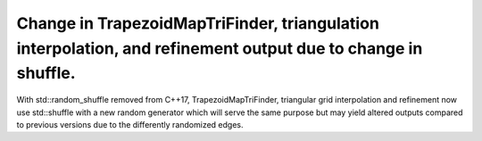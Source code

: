Change in TrapezoidMapTriFinder, triangulation interpolation, and refinement output due to change in shuffle.
~~~~~~~~~~~~~~~~~~~~~~~~~~~~~~~~~~~~~~~~~~~~~~~~~~~~~~~~~~~~~~~~~~~~~~~~~~~~~~~~~~~~~~~~~~~~~~~~~~~~~~~~~~~~
With std::random_shuffle removed from C++17, TrapezoidMapTriFinder, triangular grid interpolation and refinement now use std::shuffle with a new random generator which will serve the same purpose but may yield altered outputs compared to previous versions due to the differently randomized edges.
